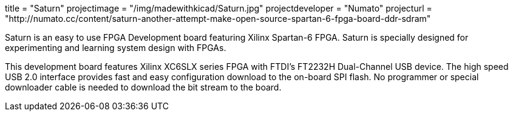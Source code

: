 +++
title = "Saturn"
projectimage = "/img/madewithkicad/Saturn.jpg"
projectdeveloper = "Numato"
projecturl = "http://numato.cc/content/saturn-another-attempt-make-open-source-spartan-6-fpga-board-ddr-sdram"
+++

Saturn is an easy to use FPGA Development board featuring Xilinx Spartan-6 FPGA.
Saturn is specially designed for experimenting and learning system design with FPGAs.

This development board features Xilinx XC6SLX series FPGA with FTDI's FT2232H
Dual-Channel USB device. The high speed USB 2.0 interface provides fast and easy
configuration download to the on-board SPI flash. No programmer or special downloader
cable is needed to download the bit stream to the board.
